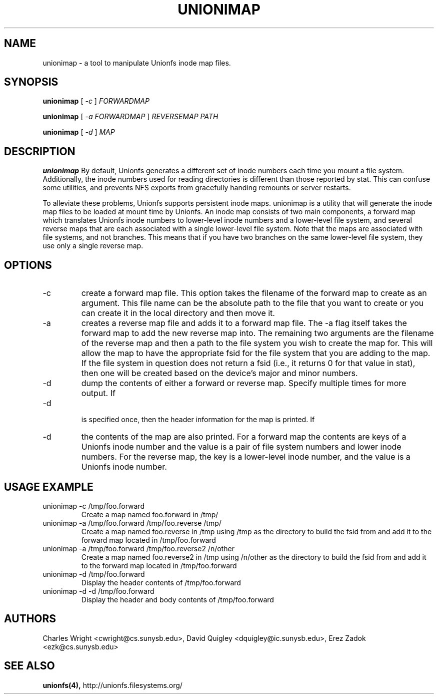 .\" Process with groff -man -Tascii unionimap.8
.\"
.TH UNIONIMAP 8 "August 2004" Linux
.SH NAME
unionimap \- a tool to manipulate Unionfs inode map files.
.SH SYNOPSIS

.P
.B unionimap
[
.I
-c
]
.I FORWARDMAP

.B unionimap
[
.I
-a FORWARDMAP
]
.I REVERSEMAP PATH

.B unionimap
[
.I
-d
]
.I MAP

.SH DESCRIPTION
.B unionimap
By default, Unionfs generates a different set of inode numbers each time you
mount a file system.  Additionally, the inode numbers used for reading
directories is different than those reported by stat.  This can confuse some
utilities, and prevents NFS exports from gracefully handing remounts or server
restarts.

To alleviate these problems, Unionfs supports persistent inode maps.  unionimap
is a utility that will generate the inode map files to be loaded at mount time
by Unionfs.  An inode map consists of two main components, a forward map which
translates Unionfs inode numbers to lower-level inode numbers and a lower-level
file system, and several reverse maps that are each associated with a single
lower-level file system.  Note that the maps are associated with file systems,
and not branches.  This means that if you have two branches on the same
lower-level file system, they use only a single reverse map.

.SH OPTIONS
.IP "-c"
create a forward map file.  This option takes the filename of the forward
map to create as an argument.  This file name can be the absolute path to the
file that you want to create or you can create it in the local directory and
then move it.

.IP "-a"
creates a reverse map file and adds it to a forward map file.  The -a flag
itself takes the forward map to add the new reverse map into.  The remaining
two arguments are the filename of the reverse map  and then a path to the file
system you wish to create the map for.  This will allow the map to have the
appropriate fsid for the file system that you are adding to the map.  If the
file system in question does not return a fsid (i.e., it returns 0 for that
value in stat), then one will be created based on the device's major and minor
numbers.

.IP "-d"
dump the contents of either a forward or reverse map.  Specify multiple times
for more output.  If
.IP "-d"
 is specified once, then
the header information for the map is printed.
If
.IP "-d" is specified twice, then
the contents of the map are also printed.  For a forward map the contents are
keys of a Unionfs inode number and the value is a pair of file system numbers
and lower inode numbers.  For the reverse map, the key is a lower-level inode
number, and the value is a Unionfs inode number.

.SH USAGE EXAMPLE

.TP
unionimap -c /tmp/foo.forward
Create a map named foo.forward in /tmp/
.TP
unionimap -a /tmp/foo.forward /tmp/foo.reverse /tmp/
Create a map named foo.reverse in /tmp using /tmp as the directory to build the
fsid from and add it to the forward map located in /tmp/foo.forward
.TP
unionimap -a /tmp/foo.forward /tmp/foo.reverse2 /n/other
Create a map named foo.reverse2 in /tmp using /n/other as the directory to
build the fsid from and add it to the forward map located in /tmp/foo.forward
.TP
unionimap -d /tmp/foo.forward
Display the header contents of /tmp/foo.forward
.TP
unionimap -d -d /tmp/foo.forward
Display the header and body contents of /tmp/foo.forward
.SH AUTHORS
Charles Wright <cwright@cs.sunysb.edu>,
David Quigley <dquigley@ic.sunysb.edu>,
Erez Zadok <ezk@cs.sunysb.edu>
.SH "SEE ALSO"
.BR unionfs(4),
http://unionfs.filesystems.org/

\"  LocalWords:  groff Tascii unionimap Unionfs FORWARDMAP REVERSEMAP fsid TP
\"  LocalWords:  tmp Quigley Erez unionfs
